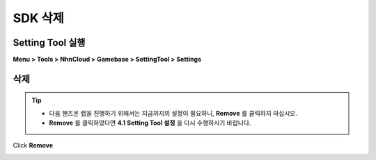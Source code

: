 ###################
SDK 삭제
###################
  
Setting Tool 실행
===================

**Menu > Tools > NhnCloud > Gamebase > SettingTool > Settings**

.. image:: _static/image/unity-menu-settingtool.png

삭제
===================

.. tip:: 
  * 다음 핸즈온 랩을 진행하기 위해서는 지금까지의 설정이 필요하니, **Remove** 를 클릭하지 마십시오.
  * **Remove** 를 클릭하였다면 **4.1 Setting Tool 설정** 을 다시 수행하시기 바랍니다.

Click **Remove**

.. image:: _static/image/settingtool-remove.png
